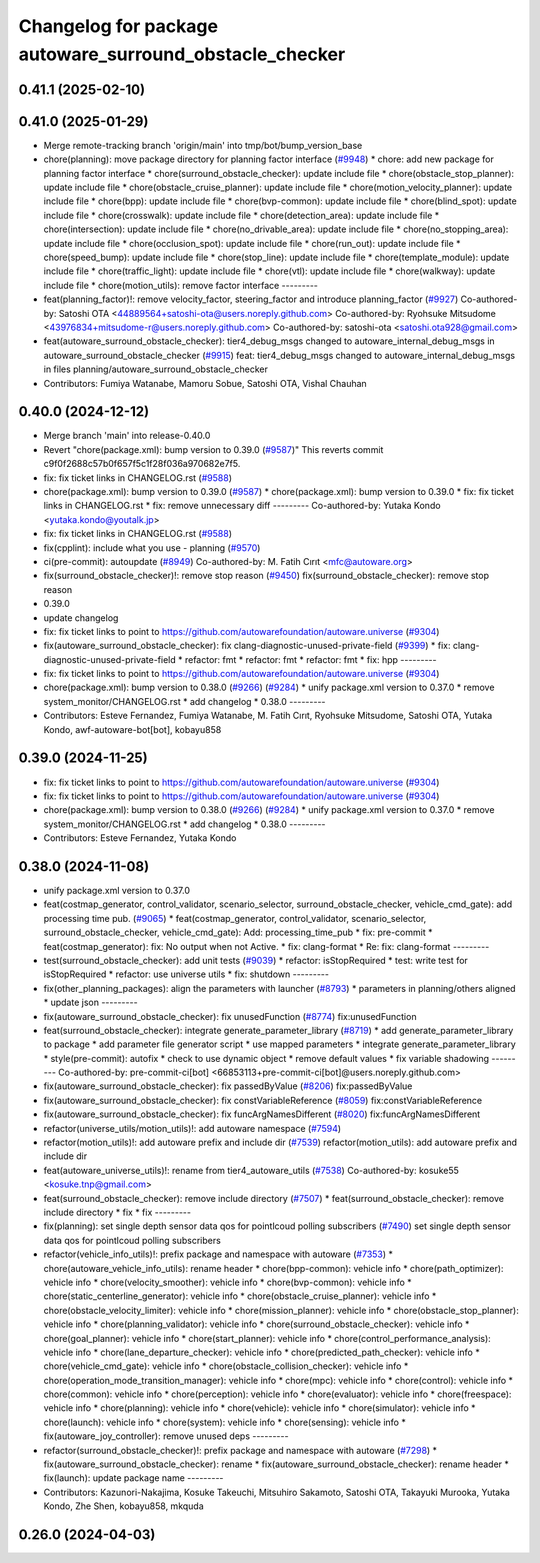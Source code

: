 ^^^^^^^^^^^^^^^^^^^^^^^^^^^^^^^^^^^^^^^^^^^^^^^^^^^^^^^^
Changelog for package autoware_surround_obstacle_checker
^^^^^^^^^^^^^^^^^^^^^^^^^^^^^^^^^^^^^^^^^^^^^^^^^^^^^^^^

0.41.1 (2025-02-10)
-------------------

0.41.0 (2025-01-29)
-------------------
* Merge remote-tracking branch 'origin/main' into tmp/bot/bump_version_base
* chore(planning): move package directory for planning factor interface (`#9948 <https://github.com/autowarefoundation/autoware.universe/issues/9948>`_)
  * chore: add new package for planning factor interface
  * chore(surround_obstacle_checker): update include file
  * chore(obstacle_stop_planner): update include file
  * chore(obstacle_cruise_planner): update include file
  * chore(motion_velocity_planner): update include file
  * chore(bpp): update include file
  * chore(bvp-common): update include file
  * chore(blind_spot): update include file
  * chore(crosswalk): update include file
  * chore(detection_area): update include file
  * chore(intersection): update include file
  * chore(no_drivable_area): update include file
  * chore(no_stopping_area): update include file
  * chore(occlusion_spot): update include file
  * chore(run_out): update include file
  * chore(speed_bump): update include file
  * chore(stop_line): update include file
  * chore(template_module): update include file
  * chore(traffic_light): update include file
  * chore(vtl): update include file
  * chore(walkway): update include file
  * chore(motion_utils): remove factor interface
  ---------
* feat(planning_factor)!: remove velocity_factor, steering_factor and introduce planning_factor (`#9927 <https://github.com/autowarefoundation/autoware.universe/issues/9927>`_)
  Co-authored-by: Satoshi OTA <44889564+satoshi-ota@users.noreply.github.com>
  Co-authored-by: Ryohsuke Mitsudome <43976834+mitsudome-r@users.noreply.github.com>
  Co-authored-by: satoshi-ota <satoshi.ota928@gmail.com>
* feat(autoware_surround_obstacle_checker): tier4_debug_msgs changed to autoware_internal_debug_msgs in autoware_surround_obstacle_checker (`#9915 <https://github.com/autowarefoundation/autoware.universe/issues/9915>`_)
  feat: tier4_debug_msgs changed to autoware_internal_debug_msgs in files  planning/autoware_surround_obstacle_checker
* Contributors: Fumiya Watanabe, Mamoru Sobue, Satoshi OTA, Vishal Chauhan

0.40.0 (2024-12-12)
-------------------
* Merge branch 'main' into release-0.40.0
* Revert "chore(package.xml): bump version to 0.39.0 (`#9587 <https://github.com/autowarefoundation/autoware.universe/issues/9587>`_)"
  This reverts commit c9f0f2688c57b0f657f5c1f28f036a970682e7f5.
* fix: fix ticket links in CHANGELOG.rst (`#9588 <https://github.com/autowarefoundation/autoware.universe/issues/9588>`_)
* chore(package.xml): bump version to 0.39.0 (`#9587 <https://github.com/autowarefoundation/autoware.universe/issues/9587>`_)
  * chore(package.xml): bump version to 0.39.0
  * fix: fix ticket links in CHANGELOG.rst
  * fix: remove unnecessary diff
  ---------
  Co-authored-by: Yutaka Kondo <yutaka.kondo@youtalk.jp>
* fix: fix ticket links in CHANGELOG.rst (`#9588 <https://github.com/autowarefoundation/autoware.universe/issues/9588>`_)
* fix(cpplint): include what you use - planning (`#9570 <https://github.com/autowarefoundation/autoware.universe/issues/9570>`_)
* ci(pre-commit): autoupdate (`#8949 <https://github.com/autowarefoundation/autoware.universe/issues/8949>`_)
  Co-authored-by: M. Fatih Cırıt <mfc@autoware.org>
* fix(surround_obstacle_checker)!: remove stop reason (`#9450 <https://github.com/autowarefoundation/autoware.universe/issues/9450>`_)
  fix(surround_obstacle_checker): remove stop reason
* 0.39.0
* update changelog
* fix: fix ticket links to point to https://github.com/autowarefoundation/autoware.universe (`#9304 <https://github.com/autowarefoundation/autoware.universe/issues/9304>`_)
* fix(autoware_surround_obstacle_checker): fix clang-diagnostic-unused-private-field (`#9399 <https://github.com/autowarefoundation/autoware.universe/issues/9399>`_)
  * fix: clang-diagnostic-unused-private-field
  * refactor: fmt
  * refactor: fmt
  * refactor: fmt
  * fix: hpp
  ---------
* fix: fix ticket links to point to https://github.com/autowarefoundation/autoware.universe (`#9304 <https://github.com/autowarefoundation/autoware.universe/issues/9304>`_)
* chore(package.xml): bump version to 0.38.0 (`#9266 <https://github.com/autowarefoundation/autoware.universe/issues/9266>`_) (`#9284 <https://github.com/autowarefoundation/autoware.universe/issues/9284>`_)
  * unify package.xml version to 0.37.0
  * remove system_monitor/CHANGELOG.rst
  * add changelog
  * 0.38.0
  ---------
* Contributors: Esteve Fernandez, Fumiya Watanabe, M. Fatih Cırıt, Ryohsuke Mitsudome, Satoshi OTA, Yutaka Kondo, awf-autoware-bot[bot], kobayu858

0.39.0 (2024-11-25)
-------------------
* fix: fix ticket links to point to https://github.com/autowarefoundation/autoware.universe (`#9304 <https://github.com/autowarefoundation/autoware.universe/issues/9304>`_)
* fix: fix ticket links to point to https://github.com/autowarefoundation/autoware.universe (`#9304 <https://github.com/autowarefoundation/autoware.universe/issues/9304>`_)
* chore(package.xml): bump version to 0.38.0 (`#9266 <https://github.com/autowarefoundation/autoware.universe/issues/9266>`_) (`#9284 <https://github.com/autowarefoundation/autoware.universe/issues/9284>`_)
  * unify package.xml version to 0.37.0
  * remove system_monitor/CHANGELOG.rst
  * add changelog
  * 0.38.0
  ---------
* Contributors: Esteve Fernandez, Yutaka Kondo

0.38.0 (2024-11-08)
-------------------
* unify package.xml version to 0.37.0
* feat(costmap_generator, control_validator, scenario_selector, surround_obstacle_checker, vehicle_cmd_gate): add processing time pub. (`#9065 <https://github.com/autowarefoundation/autoware.universe/issues/9065>`_)
  * feat(costmap_generator, control_validator, scenario_selector, surround_obstacle_checker, vehicle_cmd_gate): Add: processing_time_pub
  * fix: pre-commit
  * feat(costmap_generator): fix: No output when not Active.
  * fix: clang-format
  * Re: fix: clang-format
  ---------
* test(surround_obstacle_checker): add unit tests (`#9039 <https://github.com/autowarefoundation/autoware.universe/issues/9039>`_)
  * refactor: isStopRequired
  * test: write test for isStopRequired
  * refactor: use universe utils
  * fix: shutdown
  ---------
* fix(other_planning_packages): align the parameters with launcher (`#8793 <https://github.com/autowarefoundation/autoware.universe/issues/8793>`_)
  * parameters in planning/others aligned
  * update json
  ---------
* fix(autoware_surround_obstacle_checker): fix unusedFunction (`#8774 <https://github.com/autowarefoundation/autoware.universe/issues/8774>`_)
  fix:unusedFunction
* feat(surround_obstacle_checker): integrate generate_parameter_library (`#8719 <https://github.com/autowarefoundation/autoware.universe/issues/8719>`_)
  * add generate_parameter_library to package
  * add parameter file generator script
  * use mapped parameters
  * integrate generate_parameter_library
  * style(pre-commit): autofix
  * check to use dynamic object
  * remove default values
  * fix variable shadowing
  ---------
  Co-authored-by: pre-commit-ci[bot] <66853113+pre-commit-ci[bot]@users.noreply.github.com>
* fix(autoware_surround_obstacle_checker): fix passedByValue (`#8206 <https://github.com/autowarefoundation/autoware.universe/issues/8206>`_)
  fix:passedByValue
* fix(autoware_surround_obstacle_checker): fix constVariableReference (`#8059 <https://github.com/autowarefoundation/autoware.universe/issues/8059>`_)
  fix:constVariableReference
* fix(autoware_surround_obstacle_checker): fix funcArgNamesDifferent (`#8020 <https://github.com/autowarefoundation/autoware.universe/issues/8020>`_)
  fix:funcArgNamesDifferent
* refactor(universe_utils/motion_utils)!: add autoware namespace (`#7594 <https://github.com/autowarefoundation/autoware.universe/issues/7594>`_)
* refactor(motion_utils)!: add autoware prefix and include dir (`#7539 <https://github.com/autowarefoundation/autoware.universe/issues/7539>`_)
  refactor(motion_utils): add autoware prefix and include dir
* feat(autoware_universe_utils)!: rename from tier4_autoware_utils (`#7538 <https://github.com/autowarefoundation/autoware.universe/issues/7538>`_)
  Co-authored-by: kosuke55 <kosuke.tnp@gmail.com>
* feat(surround_obstacle_checker): remove include directory (`#7507 <https://github.com/autowarefoundation/autoware.universe/issues/7507>`_)
  * feat(surround_obstacle_checker): remove include directory
  * fix
  * fix
  ---------
* fix(planning): set single depth sensor data qos for pointlcoud polling subscribers (`#7490 <https://github.com/autowarefoundation/autoware.universe/issues/7490>`_)
  set single depth sensor data qos for pointlcoud polling subscribers
* refactor(vehicle_info_utils)!: prefix package and namespace with autoware (`#7353 <https://github.com/autowarefoundation/autoware.universe/issues/7353>`_)
  * chore(autoware_vehicle_info_utils): rename header
  * chore(bpp-common): vehicle info
  * chore(path_optimizer): vehicle info
  * chore(velocity_smoother): vehicle info
  * chore(bvp-common): vehicle info
  * chore(static_centerline_generator): vehicle info
  * chore(obstacle_cruise_planner): vehicle info
  * chore(obstacle_velocity_limiter): vehicle info
  * chore(mission_planner): vehicle info
  * chore(obstacle_stop_planner): vehicle info
  * chore(planning_validator): vehicle info
  * chore(surround_obstacle_checker): vehicle info
  * chore(goal_planner): vehicle info
  * chore(start_planner): vehicle info
  * chore(control_performance_analysis): vehicle info
  * chore(lane_departure_checker): vehicle info
  * chore(predicted_path_checker): vehicle info
  * chore(vehicle_cmd_gate): vehicle info
  * chore(obstacle_collision_checker): vehicle info
  * chore(operation_mode_transition_manager): vehicle info
  * chore(mpc): vehicle info
  * chore(control): vehicle info
  * chore(common): vehicle info
  * chore(perception): vehicle info
  * chore(evaluator): vehicle info
  * chore(freespace): vehicle info
  * chore(planning): vehicle info
  * chore(vehicle): vehicle info
  * chore(simulator): vehicle info
  * chore(launch): vehicle info
  * chore(system): vehicle info
  * chore(sensing): vehicle info
  * fix(autoware_joy_controller): remove unused deps
  ---------
* refactor(surround_obstacle_checker)!: prefix package and namespace with autoware (`#7298 <https://github.com/autowarefoundation/autoware.universe/issues/7298>`_)
  * fix(autoware_surround_obstacle_checker): rename
  * fix(autoware_surround_obstacle_checker): rename header
  * fix(launch): update package name
  ---------
* Contributors: Kazunori-Nakajima, Kosuke Takeuchi, Mitsuhiro Sakamoto, Satoshi OTA, Takayuki Murooka, Yutaka Kondo, Zhe Shen, kobayu858, mkquda

0.26.0 (2024-04-03)
-------------------
